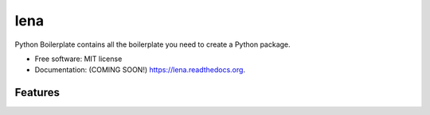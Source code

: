 ===============================
lena
===============================

.. image:: https://img.shields.io/travis/ortizub41/lena.svg
        :target: https://travis-ci.org/ortizub41/lena

.. image:: https://img.shields.io/pypi/v/lena.svg
        :target: https://pypi.python.org/pypi/lena


Python Boilerplate contains all the boilerplate you need to create a Python package.

* Free software: MIT license
* Documentation: (COMING SOON!) https://lena.readthedocs.org.

Features
--------
